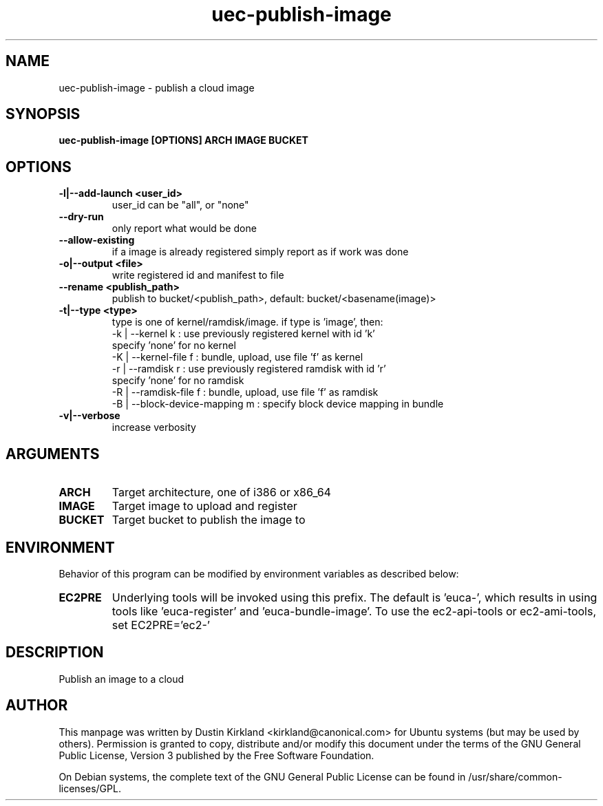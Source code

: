 .TH uec\-publish\-image 1 "17 Feb 2010" cloud\-utils "cloud\-utils"
.SH NAME
uec\-publish\-image \- publish a cloud image

.SH SYNOPSIS
.BI "uec\-publish\-image [OPTIONS] ARCH IMAGE BUCKET

.SH OPTIONS
.TP
.B -l|--add-launch <user_id>
user_id can be "all", or "none"
.TP
.B --dry-run
only report what would be done
.TP
.B --allow-existing
if a image is already registered simply report as if work was done
.TP
.B -o|--output <file>
write registered id and manifest to file
.TP
.B    --rename <publish_path>
publish to bucket/<publish_path>, default: bucket/<basename(image)>
.TP
.B -t|--type   <type>
type is one of kernel/ramdisk/image.
if type is 'image', then:
  -k | --kernel       k : use previously registered kernel with id 'k'
                          specify 'none' for no kernel
  -K | --kernel-file  f : bundle, upload, use file 'f' as kernel
  -r | --ramdisk      r : use previously registered ramdisk with id 'r'
                          specify 'none' for no ramdisk
  -R | --ramdisk-file f : bundle, upload, use file 'f' as ramdisk
  -B | --block-device-mapping m : specify block device mapping in bundle

.TP
.B -v|--verbose
increase verbosity

.SH ARGUMENTS
.TP
.B ARCH
Target architecture, one of i386 or x86_64
.TP
.B IMAGE
Target image to upload and register
.TP
.B BUCKET
Target bucket to publish the image to

.SH ENVIRONMENT
Behavior of this program can be modified by environment variables as described below:

.TP
.B EC2PRE
Underlying tools will be invoked using this prefix.  The default is 'euca-', which results in using tools like 'euca-register' and 'euca-bundle-image'.  To use the ec2-api-tools or ec2-ami-tools, set EC2PRE='ec2-'

.SH DESCRIPTION
Publish an image to a cloud

.SH AUTHOR
This manpage was written by Dustin Kirkland <kirkland@canonical.com> for Ubuntu systems (but may be used by others).  Permission is granted to copy, distribute and/or modify this document under the terms of the GNU General Public License, Version 3 published by the Free Software Foundation.

On Debian systems, the complete text of the GNU General Public License can be found in /usr/share/common-licenses/GPL.
